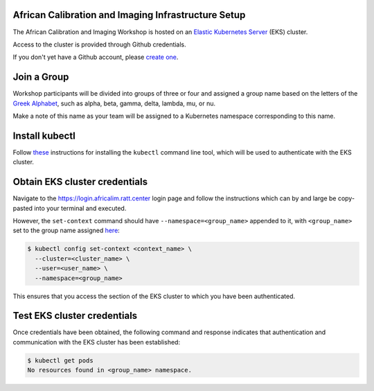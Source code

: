 African Calibration and Imaging Infrastructure Setup
====================================================

The African Calibration and Imaging Workshop is hosted on an `Elastic Kubernetes Server <eks_>`_ (EKS) cluster.

Access to the cluster is provided through Github credentials.

If you don't yet have a Github account, please  `create one <github_join_>`_.

.. _join_group:

Join a Group
============

Workshop participants will be divided into groups of three or four and assigned
a group name based on the letters of the `Greek Alphabet <greek_alphabet_>`_,
such as alpha, beta, gamma, delta, lambda, mu, or nu.

Make a note of this name as your team will be assigned to a Kubernetes namespace
corresponding to this name.


Install kubectl
===============

Follow `these <install_kubectl_>`_ instructions for installing the
``kubectl`` command line tool, which will be used to authenticate with
the EKS cluster.


Obtain EKS cluster credentials
==============================

Navigate to the https://login.africalim.ratt.center login page and follow
the instructions which can by and large be copy-pasted into
your terminal and executed.

However, the ``set-context`` command should have ``--namespace=<group_name>``
appended to it, with ``<group_name>`` set to the group name assigned
`here <join_group_>`_:


.. code:: bash

  $ kubectl config set-context <context_name> \
    --cluster=<cluster_name> \
    --user=<user_name> \
    --namespace=<group_name>

This ensures that you access the section of the EKS cluster to which
you have been authenticated.

Test EKS cluster credentials
============================

Once credentials have been obtained, the following command and response
indicates that authentication and communication with the EKS cluster
has been established:

.. code:: bash

  $ kubectl get pods
  No resources found in <group_name> namespace.

.. _eks: https://aws.amazon.com/eks/
.. _github_join: https://github.com/join
.. _greek_alphabet: https://en.wikipedia.org/wiki/Greek_alphabet
.. _login: https://login.africalim.ratt.center
.. _install_kubectl: https://kubernetes.io/docs/tasks/tools/#kubectl

